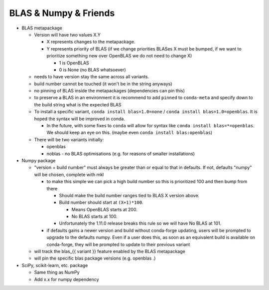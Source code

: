 BLAS & Numpy & Friends
======================

-  BLAS metapackage

   -  Version will have two values X.Y

      -  X represents changes to the metapackage.
      -  Y represents priority of BLAS (if we change priorities BLASes X
         must be bumped, if we want to prioritize something new over
         OpenBLAS we do not need to change X)

         -  1 is OpenBLAS
         -  0 is None (no BLAS whatsoever)

   -  needs to have version stay the same across all variants.
   -  build number cannot be touched (it won't be in the string anyways)
   -  no pinning of BLAS inside the metapackages (dependencies can pin
      this)
   -  to preserve a BLAS in an environment it is recommend to add
      ``pinned`` to ``conda-meta`` and specify down to the build string
      what is the expected BLAS
   -  To install a specific variant, ``conda install blas=1.0=none`` /
      ``conda install blas=1.0=openblas``. It is hoped the syntax will be
      improved in conda.

      -  In the future, with some fixes to ``conda`` will allow for syntax
         like ``conda install blas=*=openblas``. We should keep an eye on
         this. (maybe even ``conda install blas:openblas``)

   -  There will be two variants initially:

      -  openblas
      -  noblas - no BLAS optimisations (e.g. for reasons of smaller
         installations)

-  Numpy package

   -  "version + build number" must always be greater than or equal to that
      in defaults. If not, defaults "numpy" will be chosen, complete with
      mkl

      -  to make this simple we can pick a high build number so this is
         prioritized 100 and then bump from there

         -  Should make the build number ranges tied to BLAS X version above.
         -  Build number should start at ``(X+1)*100``.

            -  Means OpenBLAS starts at 200.
            -  No BLAS starts at 100.

         -  Unfortunately the 1.11.0 release breaks this rule so we will have
            No BLAS at 101.

      -  if defaults gains a newer version and build without conda-forge
         updating, users will be prompted to upgrade to the defaults numpy.
         Even if a user does this, as soon as an equivalent build is
         available on conda-forge, they will be prompted to update to their
         previous variant

   -  will track the blas\_{{ variant }} feature enabled by the BLAS
      metapackage
   -  will pin the specific blas package versions (e.g. openblas .)

-  SciPy, scikit-learn, etc. package

   -  Same thing as NumPy
   -  Add x.x for numpy dependency
